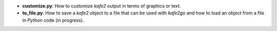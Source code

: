 * **customize.py**: How to customize *kafe2* output in terms of graphics or text.
* **to_file.py**: How to save a *kafe2* object to a file that can be used with *kafe2go* and how to
  load an object from a file in *Python* code (in progress).